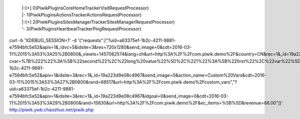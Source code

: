     |  |-[+] 0(Piwik\Plugins\CoreHome\Tracker\VisitRequestProcessor)
    |  |-     1(Piwik\Plugins\Actions\Tracker\ActionsRequestProcessor)
    |  |-[+] 2(Piwik\Plugins\SitesManager\Tracker\SitesManagerRequestProcessor)
    |  ‘-     3(Piwik\Plugins\Heartbeat\Tracker\PingRequestProcessor)

curl -b 'XDEBUG_SESSION=1'  -d '{"requests":["?uid=a63375ef-1b2c-4211-9881-e7594bfc5e52&apiv=1&_idvc=5&idsite=3&res=720x1280&send_image=0&cdt=2016-03-11%2015%3A53%3A25%2B0800&_viewts=1457082574&lang=zh&url=http%3A%2F%2Fcom.piwik.demo%2F&country=CN&rec=1&_id=19a223d9e08c4967&new_visit=1&action_name=Main%20screen&ua=Dalvik%2F1.6.0%20%28Linux%3B%20U%3B%20Android%204.3%3B%20Galaxy%20Nexus%20Build%2FJWR66Y%29&rand=62788&_idts=1457075017","?cvar=%7B%222%22%3A%5B%22second%22%2C%22long%20value%22%5D%2C%221%22%3A%5B%22first%22%2C%22var%22%5D%7D&uid=a63375ef-1b2c-4211-9881-e7594bfc5e52&apiv=1&idsite=3&rec=1&_id=19a223d9e08c4967&send_image=0&action_name=Custom%20Vars&cdt=2016-03-11%2015%3A53%3A27%2B0800&rand=68517&url=http%3A%2F%2Fcom.piwik.demo%2Fcustom_vars","?uid=a63375ef-1b2c-4211-9881-e7594bfc5e52&apiv=1&idsite=3&rec=1&_id=19a223d9e08c4967&idgoal=0&send_image=0&cdt=2016-03-11%2015%3A53%3A29%2B0800&rand=15830&url=http%3A%2F%2Fcom.piwik.demo%2F&ec_items=%5B%5D&revenue=86.00"]}' http://piwik.ywb.chaozhuo.net/piwik.php     
